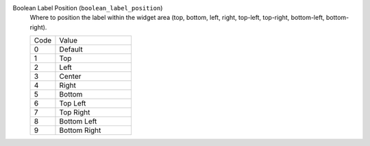 Boolean Label Position (``boolean_label_position``)
    Where to position the label within the widget area (top, bottom, left, right,
    top-left, top-right, bottom-left, bottom-right).

    .. list-table::
        :widths: 25 75
        
        * - Code
          - Value
        * - 0
          - Default
        * - 1
          - Top
        * - 2
          - Left
        * - 3
          - Center
        * - 4
          - Right
        * - 5
          - Bottom
        * - 6
          - Top Left
        * - 7
          - Top Right
        * - 8
          - Bottom Left
        * - 9
          - Bottom Right
